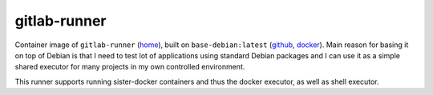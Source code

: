 gitlab-runner
=============

Container image of ``gitlab-runner`` (`home
<https://gitlab.com/gitlab-org/gitlab-ci-multi-runner>`_),
built on ``base-debian:latest`` (`github <https://github.com/multicast/base-debian>`_, `docker
<https://hub.docker.com/r/mkovac/base-debian/>`_). Main reason for basing it
on top of Debian is that I need to test lot of applications using standard
Debian packages and I can use it as a simple shared executor for many
projects in my own controlled environment.

This runner supports running sister-docker containers and thus the docker
executor, as well as shell executor. 

